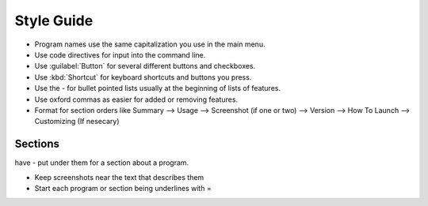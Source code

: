 Style Guide
===========

- Program names use the same capitalization you use in the main menu.

- Use code directives for input into the command line.

- Use :guilabel:`Button` for several different buttons and checkboxes.

- Use :kbd:`Shortcut` for keyboard shortcuts and buttons you press.

- Use the - for bullet pointed lists usually at the beginning of lists of features.

- Use oxford commas as easier for added or removing features.

- Format for section orders like Summary --> Usage --> Screenshot (if one or two) --> Version --> How To Launch --> Customizing (If nesecary) 

Sections
--------

have - put under them for a section about a program.


- Keep screenshots near the text that describes them 

- Start each program or section being underlines with = 

